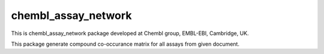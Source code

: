 chembl_assay_network
======

This is chembl_assay_network package developed at Chembl group, EMBL-EBI, Cambridge, UK.

This package generate compound co-occurance matrix for all assays from given document.
